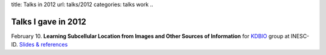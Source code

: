 title: Talks in 2012
url: talks/2012
categories: talks work
..

Talks I gave in 2012
====================

February 10. **Learning Subcellular Location from Images and Other Sources of
Information** for `KDBIO
<http://www.inesc-id.pt/intranet/laboratoriogrupo/kdbio/kdbio.php>`__ group at
INESC-ID. `Slides & references </talks/2012/kdbio>`__
